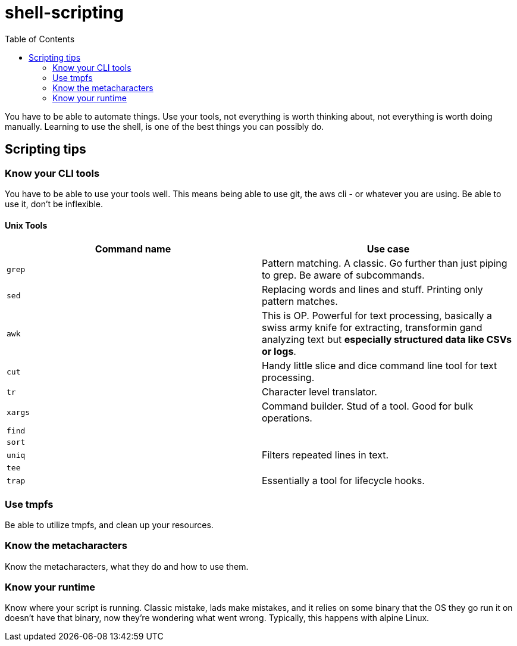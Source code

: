 = shell-scripting
:toc:

You have to be able to automate things. Use your tools, not everything is worth thinking about, not everything is worth doing manually. Learning to use the shell, is one of the best things you can possibly do.

== Scripting tips

=== Know your CLI tools

You have to be able to use your tools well. This means being able to use git, the aws cli - or whatever you are using. Be able to use it, don't be inflexible.

==== Unix Tools

[cols="2", options="header"]

|===
| Command name | Use case
|`grep`| Pattern matching. A classic. Go further than just piping to grep. Be aware of subcommands.
|`sed`| Replacing words and lines and stuff. Printing only pattern matches.
|`awk`| This is OP. Powerful for text processing, basically a swiss army knife for extracting, transformin gand analyzing text but *especially structured data like CSVs or logs*.
|`cut`| Handy little slice and dice command line tool for text processing.
|`tr`| Character level translator.
|`xargs`| Command builder. Stud of a tool. Good for bulk operations.
|`find`|
|`sort`|
|`uniq`| Filters repeated lines in text.
|`tee`|
|`trap`| Essentially a tool for lifecycle hooks.
|===

=== Use tmpfs

Be able to utilize tmpfs, and clean up your resources.


=== Know the metacharacters

Know the metacharacters, what they do and how to use them.

=== Know your runtime

Know where your script is running. Classic mistake, lads make mistakes, and it relies on some binary that the OS they go run it on doesn't have that binary, now they're wondering what went wrong. Typically, this happens with alpine Linux.
